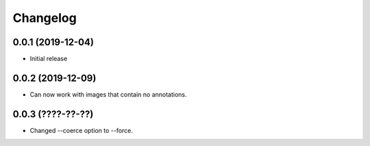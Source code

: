 Changelog
=========

0.0.1 (2019-12-04)
-------------------

- Initial release

0.0.2 (2019-12-09)
-------------------

- Can now work with images that contain no annotations.

0.0.3 (????-??-??)
------------------

- Changed --coerce option to --force.
